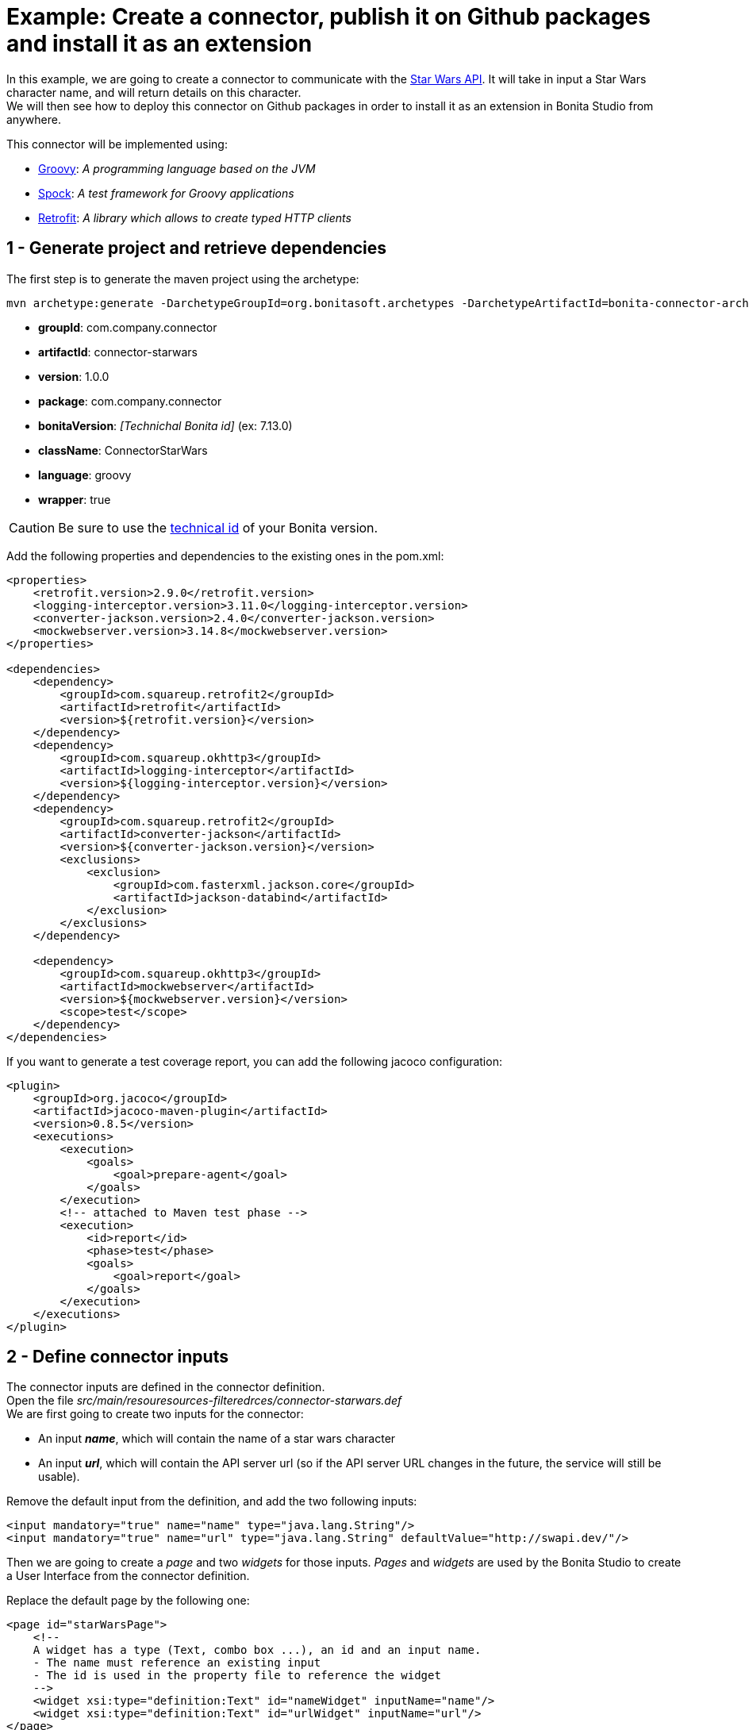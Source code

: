 = Example: Create a connector, publish it on Github packages and install it as an extension

:description: Create a custom connector using the provided maven archetype, deploy a connector on Github packages, install an extension in Bonita Studio

In this example, we are going to create a connector to communicate with the https://swapi.dev/[Star Wars API]. It will take in input a Star Wars character name, and will return details on this character. +
We will then see how to deploy this connector on Github packages in order to install it as an extension in Bonita Studio from anywhere.

This connector will be implemented using:

* https://groovy-lang.org/[Groovy, window="_blank"]: __A programming language based on the JVM__
* http://spockframework.org/[Spock, window="_blank"]: __A test framework for Groovy applications__
* https://square.github.io/retrofit/[Retrofit, window="_blank"]: __A library which allows to create typed HTTP clients__

== 1 - Generate project and retrieve dependencies

The first step is to generate  the maven project using the archetype:

[source,bash]
----
mvn archetype:generate -DarchetypeGroupId=org.bonitasoft.archetypes -DarchetypeArtifactId=bonita-connector-archetype
----

* *groupId*: com.company.connector
* *artifactId*: connector-starwars
* *version*: 1.0.0
* *package*: com.company.connector
* *bonitaVersion*: _[Technichal Bonita id]_ (ex: 7.13.0)
* *className*: ConnectorStarWars
* *language*: groovy
* *wrapper*: true

[CAUTION]
====
Be sure to use the xref:product-versioning#_technical_id[technical id] of your Bonita version.
====

Add the following properties and dependencies to the existing ones in the pom.xml:

[source,xml]
----
<properties>
    <retrofit.version>2.9.0</retrofit.version>
    <logging-interceptor.version>3.11.0</logging-interceptor.version>
    <converter-jackson.version>2.4.0</converter-jackson.version>
    <mockwebserver.version>3.14.8</mockwebserver.version>
</properties>

<dependencies>
    <dependency>
        <groupId>com.squareup.retrofit2</groupId>
        <artifactId>retrofit</artifactId>
        <version>${retrofit.version}</version>
    </dependency>
    <dependency>
        <groupId>com.squareup.okhttp3</groupId>
        <artifactId>logging-interceptor</artifactId>
        <version>${logging-interceptor.version}</version>
    </dependency>
    <dependency>
        <groupId>com.squareup.retrofit2</groupId>
        <artifactId>converter-jackson</artifactId>
        <version>${converter-jackson.version}</version>
        <exclusions>
            <exclusion>
                <groupId>com.fasterxml.jackson.core</groupId>
                <artifactId>jackson-databind</artifactId>
            </exclusion>
        </exclusions>
    </dependency>

    <dependency>
        <groupId>com.squareup.okhttp3</groupId>
        <artifactId>mockwebserver</artifactId>
        <version>${mockwebserver.version}</version>
        <scope>test</scope>
    </dependency>
</dependencies>
----

If you want to generate a test coverage report, you can add the following jacoco configuration:

[source,xml]
----
<plugin>
    <groupId>org.jacoco</groupId>
    <artifactId>jacoco-maven-plugin</artifactId>
    <version>0.8.5</version>
    <executions>
        <execution>
            <goals>
                <goal>prepare-agent</goal>
            </goals>
        </execution>
        <!-- attached to Maven test phase -->
        <execution>
            <id>report</id>
            <phase>test</phase>
            <goals>
                <goal>report</goal>
            </goals>
        </execution>
    </executions>
</plugin>
----

== 2 - Define connector inputs

The connector inputs are defined in the connector definition. +
Open the file _src/main/resouresources-filteredrces/connector-starwars.def_ +
We are first going to create two inputs for the connector:

* An input *_name_*, which will contain the name of a star wars character
* An input *_url_*, which will contain the API server url (so if the API server URL changes in the future, the service will still be usable).

Remove the default input from the definition, and add the two following inputs:

[source,xml]
----
<input mandatory="true" name="name" type="java.lang.String"/>
<input mandatory="true" name="url" type="java.lang.String" defaultValue="http://swapi.dev/"/>
----

Then we are going to create a _page_ and two _widgets_ for those inputs. _Pages_ and _widgets_ are used by the Bonita Studio to create a User Interface from the connector definition.

Replace the default page by the following one:

[source,xml]
----
<page id="starWarsPage">
    <!--
    A widget has a type (Text, combo box ...), an id and an input name.
    - The name must reference an existing input
    - The id is used in the property file to reference the widget
    -->
    <widget xsi:type="definition:Text" id="nameWidget" inputName="name"/>
    <widget xsi:type="definition:Text" id="urlWidget" inputName="url"/>
</page>
----

For each page and widget , a name and a description must be added  in the property file, else the Studio is unable to display the element. +
Open the file _src/main/resources-filtered/connector-starwars.properties_ and replace the content for the default page and widgets by the following:

[source,properties]
----
starWarsPage.pageTitle=Star Wars connector - configuration page
starWarsPage.pageDescription=Indicate a Star Wars character name, and the service base URl if required.
nameWidget.label=Character name
nameWidget.description=The name of the character to retrieve
urlWidget.label=URL
urlWidget.description=The service base url
----

[IMPORTANT]
====
Be sure to always provide a name and a description for pages and widgets, else it will not be possible to configure the connector in the Studio.
====

== 3 - Create the Retrofit service and the model

Retrofit is a library allowing to create typed HTTP clients. +
We will first create a data model, and then a Retrofit service typed with this model.

=== The model

The model should match the API response structure, else some custom convertors are required. +
Here is an example of an API call and the response:

----
GET /api/people/?search=yoda
----

[source,json]
----
{
    "count": 1,
    "next": null,
    "previous": null,
    "results": [
        {
            "name": "Yoda",
            "height": "66",
            "mass": "17",
            "hair_color": "white",
            "skin_color": "green",
            "eye_color": "brown",
            "birth_year": "896BBY",
            "gender": "male"
            ...
        }
    ]
}
----

Our model will contain two Classes :

* *_PersonResponse_*, which will represent the raw response, and only contain the result list.
* *_Person_*, which will represent an element of the result list.

Create a new package _model_ in the package _com.company.connector_, and add those two classes in this package:

[source,groovy]
----
package com.company.connector.model

import com.fasterxml.jackson.annotation.JsonIgnoreProperties

@JsonIgnoreProperties(ignoreUnknown = true)
class Person implements Serializable {

    String name

    String gender

    String height

    String homeworld
}
----

[source,groovy]
----
package com.company.connector.model

import com.fasterxml.jackson.annotation.JsonIgnoreProperties
import com.fasterxml.jackson.annotation.JsonProperty

@JsonIgnoreProperties(ignoreUnknown = true)
class PersonResponse implements Serializable {

    @JsonProperty("results")
    List<Person> persons = []
}
----

[NOTE]
====
The API returns many informations about a single star wars character. In order to keep it simple, we decided to just include a few of them in our Person model, but fill free to add other fields if you want to.
====

=== The service

A Retrofit service is a Java interface. Specific annotations on methods are used to define the service. +
In the package _com.company.connector_, create the Interface _StarWarsService_:

[source,groovy]
----
package com.company.connector

import com.company.connector.model.PersonResponse

import retrofit2.Call
import retrofit2.http.GET
import retrofit2.http.Headers
import retrofit2.http.Query

interface StarWarsService {

    @Headers("Accept: application/json")
    @GET("api/people")
    Call<PersonResponse> person(@Query("search") String name);
}
----

This service declares a single GET endpoint on _api/people_, with a query parameter _search_.

== 4 - Define connector output

Now that the model is created, we can define the connector outputs. +
Connector outputs are defined in the definition. +
Open the file _src/main/resources-filtered/connector-starwars.def_, and replace the default output by the following one:

[source,xml]
----
<output name="person" type="com.company.connector.model.Person"/>
----

[IMPORTANT]
====
The type of a connector output must be *_serializable_* (i.e it must implement the class _Serializable_).
====

== 5 - Implement and test connector logic

The main class of the connector has already been created during the project generation. This class is in charge of:

* Performing validation on connector inputs
* Connecting / disconnecting to any external service
* Executing the connector logic (call the API in our case)
* Setting connector outputs

The main class of a connector is referenced in the implementation. In our case, it's the class _ConnectorStarWars_. +
Open the file _src/main/groovy/com.company.connector.ConnectorStarWars.groovy_, and the associated test file _src/test/groovy/com.company.connector.ConnectorStarWarsTest.groovy_

We will complete and test this class in three steps:

. Input validation
. Retrofit service creation
. API call

=== Input validation

We will only validate that the two mandatory String inputs are provided by the user. +
Complete the method _validateInputParameters_ with the following content:

[source,groovy]
----
    def static final NAME_INPUT = "name"
    def static final URL_INPUT = "url"

    @Override
    void validateInputParameters() throws ConnectorValidationException {
        checkMandatoryStringInput(NAME_INPUT)
        checkMandatoryStringInput(URL_INPUT)
    }

    def checkMandatoryStringInput(inputName) throws ConnectorValidationException {
        def value = getInputParameter(inputName)
        if (value in String) {
            if (!value) {
                throw new ConnectorValidationException(this, "Mandatory parameter '$inputName' is missing.")
            }
        } else {
            throw new ConnectorValidationException(this, "'$inputName' parameter must be a String")
        }
    }
----

Add the following tests in the test class, to validate the behavior when an input is incorrect:

[source,groovy]
----
    def should_throw_exception_if_mandatory_input_is_missing() {
        given: 'Connector with missing input'
        def connector = new ConnectorStarWars()

        when: 'Validating inputs'
        connector.validateInputParameters()

        then: 'ConnectorValidationException is thrown'
        thrown ConnectorValidationException
    }

    def should_throw_exception_if_mandatory_input_is_empty() {
        given: 'A connector without an empty input'
        def connector = new ConnectorStarWars()
        connector.setInputParameters([(ConnectorStarWars.NAME_INPUT):''])

        when: 'Validating inputs'
        connector.validateInputParameters()

        then: 'ConnectorValidationException is thrown'
        thrown ConnectorValidationException
    }

    def should_throw_exception_if_mandatory_input_is_not_a_string() {
        given: 'A connector without an integer input'
        def connector = new ConnectorStarWars()
        connector.setInputParameters([(ConnectorStarWars.NAME_INPUT):38])

        when: 'Validating inputs'
        connector.validateInputParameters()

        then: 'ConnectorValidationException is thrown'
        thrown ConnectorValidationException
    }
----

=== Retrofit service creation

In the class _ConnectorStarWars_, replace the method _connect_ by the following one. We do not need to implement the disconnect method, as there is no authentication.
Creating the service in the _connect_ method  ensure that the service will be created once (and only once) before the logic execution.

[source,groovy]
----
def StarWarsService service

@Override
void connect() throws ConnectorException {
    def httpClient = createHttpClient(new HttpLoggingInterceptor().setLevel(HttpLoggingInterceptor.Level.BASIC))
    service = createService(httpClient, getInputParameter(URL_INPUT))
}

static OkHttpClient createHttpClient(okhttp3.Interceptor... interceptors) {
    def clientBuilder = new OkHttpClient.Builder()
    if (interceptors) {
        interceptors.each { clientBuilder.interceptors().add(it) }
    }
    clientBuilder.build()
}

static StarWarsService createService(OkHttpClient client, String baseUrl) {
    new Retrofit.Builder()
            .client(client)
            .addConverterFactory(JacksonConverterFactory.create())
            .baseUrl(baseUrl)
            .build()
            .create(StarWarsService.class)
}
----

The service is created using a http client with a simple logging interceptor, and the retrofit builder. +
Our model matchs the HTTP response so we do not need to provide custom convertor to the retrofit builder.

We are going to create an integration test for this service: +
in _src/test/groovy_, create the class _com.company.connector.StarWarsServiceTest.groovy_ with the following content:

[source,groovy]
----
package com.company.connector

import com.company.connector.model.PersonResponse
import okhttp3.logging.HttpLoggingInterceptor
import retrofit2.Response
import spock.lang.Specification

class StarWarsServiceTest extends Specification {

    /**
     * Service integration test - internet required
     */
    def should_retrieve_luke_data_using_retrofit() {
        given: 'A service'
        def httpClient = ConnectorStarWars.createHttpClient(new HttpLoggingInterceptor().setLevel(HttpLoggingInterceptor.Level.BODY))
        def service = ConnectorStarWars.createService(httpClient, "http://swapi.dev/")

        when: 'Searching for luke'
        def call = service.person("Luke")
        def Response<PersonResponse> response = call.execute()

        then: 'Should contain Luke data'
        assert response.isSuccessful()
        assert response.body.persons.size() == 1
        assert response.body.persons[0].name == "Luke Skywalker"
    }
}
----

=== API call

We are finally going to perform the API call to retrieve details on a Star Wars character, and then put those details in the related connector output. +
In the class _ConnectorStarWars_,  replace the method _executeBusinessLogic_ by the following one.

[source,groovy]
----
def static final PERSON_OUTPUT = "person"

@Override
void executeBusinessLogic() throws ConnectorException {
    def name = getInputParameter(NAME_INPUT)
    log.info "$NAME_INPUT : $name"
    // Retrieve the retrofit service created during the connect phase, call the 'person' endpoint with the name parameter
    def response = getService().person(name).execute()
    if (response.isSuccessful()) {
        def persons = response.body.getPersons()
        if (!persons.isEmpty()) {
            def person = persons[0]
            setOutputParameter(PERSON_OUTPUT, person)
        } else {
            throw new ConnectorException("$name not found")
        }
    } else {
        throw new ConnectorException(response.message())
    }
}
----

In order to test the logic of our connector, we are going to mock the Star Wars web server using _MockWebServer_.  Thus we will be able to unitary test that the http response is correctly parsed, the output correctly set, and that server errors are managed.

Add the following tests in the test class _ConnectorStarWarsTest_:

[source,groovy]
----
def server
def connector

def setup() {
    server = new MockWebServer()
    def url = server.url("/")
    def baseUrl = "http://${url.host}:${url.port}"

    def httpClient = ConnectorStarWars.createHttpClient(new HttpLoggingInterceptor().setLevel(HttpLoggingInterceptor.Level.BODY))
    def service = ConnectorStarWars.createService(httpClient, baseUrl)

    connector = new ConnectorStarWars()
    connector.service = service
}

def cleanup() {
    server.shutdown();
}

/**
 * Connector unit test - no internet required
 */
def should_fetch_person() {
    given: 'A person name'
    def name = 'Luke'
    and: 'A related person JSON response'
    def body = """
        {"results": [
            {
                "name":"$name Skywalker",
                "height":"172",
                "mass":"77",
                "hair_color":"blond",
                "skin_color":"fair",
                "eye_color":"blue",
                "birth_year":"19BBY",
                "gender":"male",
                "homeworld":"http://swapi.dev/api/planets/1/"
            }
        ]}
    """
    server.enqueue(new MockResponse().setBody(body))

    when: 'Executing connector'
    connector.setInputParameters(['name': name])
    connector.executeBusinessLogic()

    then: 'Connector output should contain the person data'
    def outputParameters = connector.outputParameters
    outputParameters.size() == 1

    def person = outputParameters.get(ConnectorStarWars.PERSON_OUTPUT)
    person instanceof Person
    person.name == "Luke Skywalker"
}

/**
 * Connector unit test - no internet required
 */
def should_get_unknown_person() {
    given: 'An API server'
    String body = "{\"results\":[]}"
    server.enqueue(new MockResponse().setBody(body))

    when: 'Executing business logic'
    def name = 'Luke'
    connector.setInputParameters(['name': name])
    connector.executeBusinessLogic()

    then: 'Connector should throw exception'
    def e = thrown(ConnectorException)
    e.getMessage() == "$name not found"
}

/**
 * Connector unit test - no internet required
 */
def should_handle_server_error() {
    given: 'An API server'
    server.enqueue(new MockResponse().setResponseCode(500))

    when: 'Executing business logic'
    def name = 'Luke'
    connector.setInputParameters(['name': name])
    connector.executeBusinessLogic()

    then: 'Connector should throw exception'
    def e = thrown(ConnectorException)
    e.getMessage() == "Server Error"
}
----

The implementation of the connector is finished. +
You can build the connector using the following command line at the root of the project:

[source,bash]
----
./mvnw clean package
----

== 6 - Publish the connector on Github packages

[NOTE]
====
This step is an example of how to publish a Bonita extension on a maven repository (here Github packages). You can publish your extensions on any kind of maven repository (Nexus, Artifactory... etc).
====

Now that the connector development is finished, we want to make it available for Studio users. +
The recommended way to make an extension available is to publish it on a maven repository. +
A first option is to publish the extension on a public maven repository, like https://search.maven.org/[maven central]. The extension will be available for everyone, but you won't have to bother with a private repository and credentials. This https://maven.apache.org/repository/guide-central-repository-upload.html[tutorial] explains how to deploy an artifact  on maven central. +

[NOTE]
====
Publishing an extension on Maven Central implies that this extension is open source. You will *have to* publish the sources of the extension in addition to the binary.
====
For this example we present another option: publish the extension using Github packages (it's free if you store less than 500 MB). Github packages require a Github authentication, and only users with https://docs.github.com/en/packages/learn-github-packages/about-github-packages#about-scopes-and-permissions-for-package-registries[proper scope and permissions] will be allowed to consume or publish extensions.

[TIP]
====
You can publish an artifact on Github packages using a Github Action. This way, you won't have to create a personnal access token nor to manage local maven configuration to publish an extension. https://docs.github.com/en/actions/guides/publishing-java-packages-with-maven#publishing-packages-to-github-packages[More details here].
====

=== Configure Github packages authentication

In order to publish your extension on Github packages, you need to configure Maven, by telling him that he has access to this private repository and by giving him the credentials.

The https://docs.github.com/en/packages/guides/configuring-apache-maven-for-use-with-github-packages[Official documentation] provided by Github explains in details how to configure Maven, here is a summuary of the main steps.

[#token]
**Create a personnal access token**

This token will be used by maven to authenticate to Github packages. You can follow this https://docs.github.com/en/github/authenticating-to-github/creating-a-personal-access-token[tutorial] to create a personal access token. Be sure to check the box _write:packages_ when configuring the token.

**Update maven configuration**

[TIP]
====
Bonita Studio embbed a user interface to easily configure maven and encrypt passwords. See xref:configure-maven.adoc[Configure Maven using Bonita Studio].
====

Now that the token is created, you have to update your local maven configuration. It means editing the file `~/.m2/settings.xml`. +
The following repository and server must be added:

[source,xml]
----
<settings xmlns="http://maven.apache.org/SETTINGS/1.0.0"
  xmlns:xsi="http://www.w3.org/2001/XMLSchema-instance"
  xsi:schemaLocation="http://maven.apache.org/SETTINGS/1.0.0
                      http://maven.apache.org/xsd/settings-1.0.0.xsd">

  <activeProfiles>
    <activeProfile>github</activeProfile>
  </activeProfiles>

  <profiles>
    <profile>
      <id>github</id>
      <repositories>
        <repository>
          <id>github</id>
          <url>https://maven.pkg.github.com/OWNER/*</url>
          <snapshots>
            <enabled>true</enabled>
          </snapshots>
        </repository>
      </repositories>
    </profile>
  </profiles>

  <servers>
    <server>
      <id>github</id>
      <username>USERNAME</username>
      <password>TOKEN</password>
    </server>
  </servers>
</settings>
----

Replace USERNAME and TOKEN by your credentials, and OWNER with the name of the user or organization account that owns the repository. Because uppercase letters aren't supported, you must use lowercase letters for the repository owner even if the GitHub user or organization name contains uppercase letters.

If your maven configuration file is shared, it is recommended to use https://maven.apache.org/guides/mini/guide-encryption.html[encryption] for passwords.

**Publish the connector**

Now that Maven in configured, we are almost ready to publish the connector on Github packages. +
The last thing to do is to update the `pom.xml` of the connector project to tell Maven where is has to deploy this artifact. +
To do so, add the following _distributionManagement_ tag on your `pom.xml` file (usually at then end, just before the closing project tag):

[source,xml]
----
<!--
Replace OWNER with the name of the user or organization account that owns the repository.
Replace REPOSITORY with the name of the repository containing your project.
-->

<distributionManagement>
   <repository>
     <id>github</id>
     <name>GitHub OWNER Apache Maven Packages</name>
     <url>https://maven.pkg.github.com/OWNER/REPOSITORY</url>
   </repository>
</distributionManagement>
----

You are now ready to publish your connector. To do so, type the following command at the root of your project:

[source, bash]
----
mvn deploy
----

This https://docs.github.com/en/packages/manage-packages/viewing-packages[guide] explains how to view your deployed packages if you need to.

== 7 - Import and use your connector as a Bonita extension

Now that your connector has been published on Github packages, anyone that has an access token to your Gitub packages repository can install this connector as an extension in Bonita Studio.

**Configure Bonita Studio to access the Github packages repository**

====
_If you already configured maven on your computer to deploy the connector on Github packages, you can skip this step._
====

To retrieve an extension from a repository, some maven configuration must be done in Bonita Studio. The idea is to declare the repository as accessible (i.e extensions can be retrieved from this repository), and to configure credentials if required. +
Bonita Studio comes with a handy user interface to update xref:configure-maven[Maven configuration]. +
There is two things to configure to let the Studio retrieve extensions from Github packages: +

1 - Add the repository in the configuration

To create a new repository, follow those xref:configure-maven#repositories[instructions], using the following parameters:

- **ID**: `githubPackages`
- **Name**: 1Github packages1
- **URL**: `\https://maven.pkg.github.com/**OWNER**/*` _, OWNER is the name of the user or organization account that owns the repository._
- **Releases and Snapshots**: keep default values, disable snapshots (artifacts in development) if you don't want them.

Bonita Studio now knows that he can retrieve extensions from this repository, but he cannot do it until authentication is configured.

2 - Add the credentials for this repository

To configure the credentials for a repository, you will have to create a _server_, which is just a configuration element that contains credentials.

Before to create a server, make sure that you have an xref:#token[access token] with at least read access.

To create a new server, follow those xref:configure-maven#servers[instructions], using the following parameters:

- **ID**: `githubPackages`
- **Username**: Your github username
- **Password**: The access token

It is recommended to xref:configure-maven#encryption[encrypt] passwords if the configuration file is shared. However, if the access token has only read access you might want to share the real usable value and not an uncrypted unusable value, in this case do not encrypt it.

Bonita Studio is now correctly configured to retrieve extensions from this private maven repository!

**Import and use the connector**

To import an extension, you need to open the project extensions view (from the coolbar, open the project overview and then switch to the extension view). +
Click on _Add a custom extension_.

A dialog opens, with fields to enter the _maven coordinates_ of an extension. +
To import the connector starwars, use the following coordinates:

- **Group ID**: `com.company.connector`
- **Artifact ID**: `connector-starwars`
- **Version**: `1.0.0`
- **Type**: `jar`

Click on import. After a few seconds, the connector should appear in the list of extensions, you can now use it in a process!
